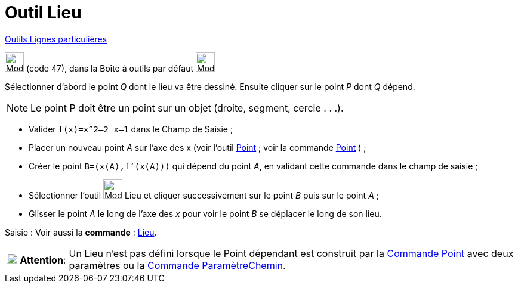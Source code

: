 = Outil Lieu
:page-en: tools/Locus
ifdef::env-github[:imagesdir: /fr/modules/ROOT/assets/images]

xref:/Lignes_particulières.adoc[Outils  Lignes particulières]

image:32px-Mode_locus.svg.png[Mode locus.svg,width=32,height=32] (code 47), dans la Boîte à outils par défaut
image:32px-Mode_orthogonal.svg.png[Mode orthogonal.svg,width=32,height=32]

Sélectionner d’abord le point _Q_ dont le lieu va être dessiné. Ensuite cliquer sur le point _P_ dont _Q_ dépend.

[NOTE]
====

Le point P doit être un point sur un objet (droite, segment, cercle . . .).

====

[EXAMPLE]
====

* Valider `++f(x)=x^2–2 x–1++` dans le Champ de Saisie ;
* Placer un nouveau point _A_ sur l’axe des x (voir l’outil xref:/tools/Point.adoc[Point] ; voir la commande
xref:/commands/Point.adoc[Point] ) ;
* Créer le point `++B=(x(A),f’(x(A)))++` qui dépend du point _A_, en validant cette commande dans le champ de saisie ;
* Sélectionner l’outil image:32px-Mode_locus.svg.png[Mode locus.svg,width=32,height=32] Lieu et cliquer successivement
sur le point _B_ puis sur le point _A_ ;
* Glisser le point _A_ le long de l’axe des _x_ pour voir le point _B_ se déplacer le long de son lieu.

====

[.kcode]#Saisie :# Voir aussi la *commande* : xref:/commands/Lieu.adoc[Lieu].

[width=100%, cols="12%,88%",]
|===
|image:18px-Attention.png[Attention,title="Attention",width=18,height=18] *Attention*: |Un Lieu n'est pas défini lorsque
le Point dépendant est construit par la xref:/commands/Point.adoc[Commande Point] avec deux paramètres ou la
xref:/commands/ParamètreChemin.adoc[Commande ParamètreChemin].
|===
